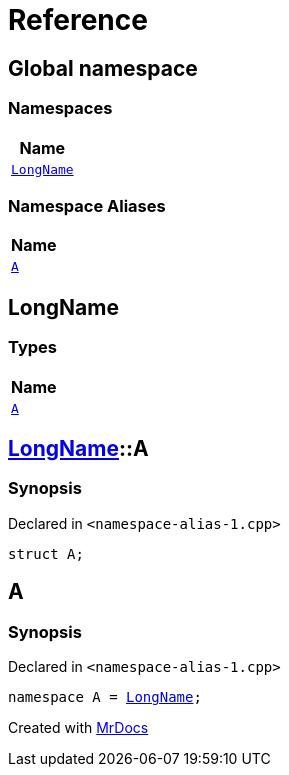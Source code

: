 = Reference
:mrdocs:

[#index]
== Global namespace


=== Namespaces

[cols=1]
|===
| Name 

| <<LongName,`LongName`>> 

|===
=== Namespace Aliases

[cols=1]
|===
| Name 

| <<A,`A`>> 

|===

[#LongName]
== LongName


=== Types

[cols=1]
|===
| Name 

| <<LongName-A,`A`>> 

|===

[#LongName-A]
== <<LongName,LongName>>::A


=== Synopsis


Declared in `&lt;namespace&hyphen;alias&hyphen;1&period;cpp&gt;`

[source,cpp,subs="verbatim,replacements,macros,-callouts"]
----
struct A;
----




[#A]
== A


=== Synopsis


Declared in `&lt;namespace&hyphen;alias&hyphen;1&period;cpp&gt;`

[source,cpp,subs="verbatim,replacements,macros,-callouts"]
----
namespace A = <<LongName,LongName>>;
----



[.small]#Created with https://www.mrdocs.com[MrDocs]#
